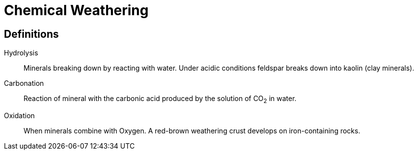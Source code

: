 = Chemical Weathering

== Definitions
Hydrolysis::
  Minerals breaking down by reacting with water. Under acidic conditions
  feldspar breaks down into kaolin (clay minerals).

Carbonation::
  Reaction of mineral with the carbonic acid produced by the solution of CO~2~
  in water.

Oxidation::
  When minerals combine with Oxygen. A red-brown weathering crust develops on
  iron-containing rocks.
